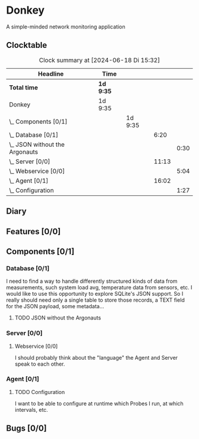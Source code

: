 # -*- mode: org; fill-column: 78; -*-
# Time-stamp: <2024-06-18 15:32:50 krylon>
#
#+TAGS: optimize(o) refactor(r) bug(b) feature(f) architecture(a)
#+TAGS: web(w) database(d) javascript(j)
#+TODO: TODO(t) IMPLEMENT(i) TEST(e) RESEARCH(r) | DONE(d)
#+TODO: MEDITATE(m) PLANNING(p) REFINE(n) | FAILED(f) CANCELLED(c) SUSPENDED(s)
#+TODO: EXPERIMENT(x) |
#+PRIORITIES: A G D

* Donkey
  A simple-minded network monitoring application
** Clocktable
   #+BEGIN: clocktable :scope file :maxlevel 20
   #+CAPTION: Clock summary at [2024-06-18 Di 15:32]
   | Headline                           | Time      |         |       |      |
   |------------------------------------+-----------+---------+-------+------|
   | *Total time*                       | *1d 9:35* |         |       |      |
   |------------------------------------+-----------+---------+-------+------|
   | Donkey                             | 1d 9:35   |         |       |      |
   | \_  Components [0/1]               |           | 1d 9:35 |       |      |
   | \_    Database [0/1]               |           |         |  6:20 |      |
   | \_      JSON without the Argonauts |           |         |       | 0:30 |
   | \_    Server [0/0]                 |           |         | 11:13 |      |
   | \_      Webservice [0/0]           |           |         |       | 5:04 |
   | \_    Agent [0/1]                  |           |         | 16:02 |      |
   | \_      Configuration              |           |         |       | 1:27 |
   #+END:
** Diary
** Features [0/0]
   :PROPERTIES:
   :COOKIE_DATA: todo recursive
   :VISIBILITY: children
   :END:
** Components [0/1]
   :PROPERTIES:
   :COOKIE_DATA: todo recursive
   :VISIBILITY: children
   :END:
*** Database [0/1]
    :PROPERTIES:
    :COOKIE_DATA: todo recursive
    :VISIBILITY: children
    :END:
    :LOGBOOK:
    CLOCK: [2024-06-15 Sa 16:17]--[2024-06-15 Sa 17:22] =>  1:05
    CLOCK: [2024-06-07 Fr 18:36]--[2024-06-07 Fr 20:42] =>  2:06
    CLOCK: [2024-06-07 Fr 18:20]--[2024-06-07 Fr 18:29] =>  0:09
    CLOCK: [2024-06-07 Fr 17:49]--[2024-06-07 Fr 18:09] =>  0:20
    CLOCK: [2024-06-06 Do 18:39]--[2024-06-06 Do 20:49] =>  2:10
    :END:
    I need to find a way to handle differently structured kinds of data from
    measurements, such system load avg, temperature data from sensors, etc.
    I would like to use this opportunity to explore SQLite's JSON support.
    So I really should need only a single table to store those records, a TEXT
    field for the JSON payload, some metadata...
**** TODO JSON without the Argonauts
     :LOGBOOK:
     CLOCK: [2024-06-17 Mo 22:13]--[2024-06-17 Mo 22:43] =>  0:30
     :END:
*** Server [0/0]
    :PROPERTIES:
    :COOKIE_DATA: todo recursive
    :VISIBILITY: children
    :END:
    :LOGBOOK:
    CLOCK: [2024-06-10 Mo 22:23]--[2024-06-10 Mo 23:39] =>  1:16
    CLOCK: [2024-06-10 Mo 18:48]--[2024-06-10 Mo 21:31] =>  2:43
    CLOCK: [2024-06-09 So 16:37]--[2024-06-09 So 18:38] =>  2:01
    CLOCK: [2024-06-09 So 16:20]--[2024-06-09 So 16:29] =>  0:09
    :END:
**** Webservice [0/0]
     :PROPERTIES:
     :COOKIE_DATA: todo recursive
     :VISIBILITY: children
     :END:
     :LOGBOOK:
     CLOCK: [2024-06-18 Di 14:25]--[2024-06-18 Di 15:32] =>  1:07
     CLOCK: [2024-06-17 Mo 20:59]--[2024-06-17 Mo 21:49] =>  0:50
     CLOCK: [2024-06-11 Di 17:36]--[2024-06-11 Di 18:31] =>  0:55
     CLOCK: [2024-06-11 Di 14:15]--[2024-06-11 Di 15:35] =>  1:20
     CLOCK: [2024-06-11 Di 10:55]--[2024-06-11 Di 11:47] =>  0:52
     :END:
     I should probably think about the "language" the Agent and Server speak
     to each other.
*** Agent [0/1]
    :PROPERTIES:
    :COOKIE_DATA: todo recursive
    :VISIBILITY: children
    :END:
    :LOGBOOK:
    CLOCK: [2024-06-17 Mo 19:30]--[2024-06-17 Mo 19:30] =>  0:00
    CLOCK: [2024-06-17 Mo 18:15]--[2024-06-17 Mo 19:03] =>  0:48
    CLOCK: [2024-06-15 Sa 17:22]--[2024-06-15 Sa 19:05] =>  1:43
    CLOCK: [2024-06-15 Sa 15:39]--[2024-06-15 Sa 16:17] =>  0:38
    CLOCK: [2024-06-14 Fr 21:10]--[2024-06-14 Fr 23:33] =>  2:23
    CLOCK: [2024-06-13 Do 17:57]--[2024-06-13 Do 18:25] =>  0:28
    CLOCK: [2024-06-12 Mi 17:58]--[2024-06-12 Mi 21:50] =>  3:52
    CLOCK: [2024-06-11 Di 19:46]--[2024-06-11 Di 23:19] =>  3:33
    CLOCK: [2024-06-11 Di 18:31]--[2024-06-11 Di 19:41] =>  1:10
    :END:
**** TODO Configuration
     :LOGBOOK:
     CLOCK: [2024-06-17 Mo 19:51]--[2024-06-17 Mo 20:59] =>  1:08
     CLOCK: [2024-06-17 Mo 19:30]--[2024-06-17 Mo 19:49] =>  0:19
     :END:
     I want to be able to configure at runtime which Probes I run, at which
     intervals, etc.
** Bugs [0/0]
   :PROPERTIES:
   :COOKIE_DATA: todo recursive
   :VISIBILITY: children
   :END:
